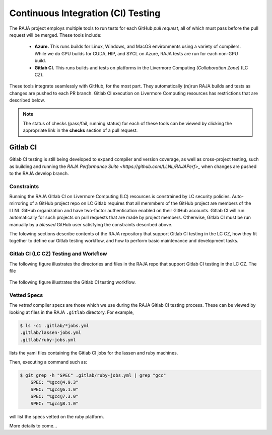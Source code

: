 .. ##
.. ## Copyright (c) 2016-22, Lawrence Livermore National Security, LLC
.. ## and RAJA project contributors. See the RAJA/LICENSE file
.. ## for details.
.. ##
.. ## SPDX-License-Identifier: (BSD-3-Clause)
.. ##

.. _ci-label:

************************************
Continuous Integration (CI) Testing
************************************

The RAJA project employs multiple tools to run tests for each GitHub
*pull request*, all of which must pass before the pull request will be merged.
These tools include:

  * **Azure.** This runs builds for Linux, Windows, and MacOS  environments 
    using a variety of compilers. While we do GPU builds for CUDA, HIP, and
    SYCL on Azure, RAJA tests are run for each non-GPU build.

  * **Gitlab CI.** This runs builds and tests on platforms in the Livermore
    Computing *(Collaboration Zone)* (LC CZ).

These tools integrate seamlessly with GitHub, for the most part. They 
automatically (re)run RAJA builds and tests as changes are pushed to each 
PR branch. Gitlab CI execution on Livermore Computing resources has 
restrictions that are described below.

.. note:: The status of checks (pass/fail, running status) for each of these 
          tools can be viewed by clicking the appropriate link in the **checks**
          section of a pull request.

Gitlab CI
=========

Gitlab CI testing is still being developed to expand compiler and version 
coverage, as well as cross-project testing, such as building and running the
`RAJA Performance Suite <https://github.com/LLNL/RAJAPerf>_` when changes 
are pushed to the RAJA develop branch. 

Constraints
-----------

Running the RAJA Gitlab CI on Livermore Computing (LC) resources is 
constrained by LC security policies. Auto-mirroring of a GitHub project repo
on LC Gitlab requires that all memmbers of the GitHub project are members of 
the LLNL GitHub organization and have two-factor authentication enabled on 
their GitHub accounts. Gitlab CI will run automatically for such projects on 
pull requests that are made by project members. Otherwise, Gitlab CI must be 
run manually by a *blessed* GitHub user satisfying the constraints described 
above.

The folowing sections describe contents of the RAJA repository that support
Gitlab CI testing in the LC CZ, how they fit together to define our
Gitlab testing workflow, and how to perform basic maintenance and development
tasks.

Gitlab CI (LC CZ) Testing and Workflow
--------------------------------------

The following figure illustrates the directories and files in the RAJA 
repo that support Gitlab CI testing in the LC CZ. The file

.. figure:: ./figures/RAJA-Gitlab-Files.png

The following figure illustrates the Gitlab CI testing workflow.

.. figure ./figures/RAJA-Gitlab-Workflow.png

   This figure

.. _vettedspecs-label:

Vetted Specs
------------

The *vetted* compiler specs are those which we use during the RAJA Gitlab CI
testing process. These can be viewed by looking at files in the RAJA
``.gitlab`` directory. For example,

.. code-block:: bash

  $ ls -c1 .gitlab/*jobs.yml
  .gitlab/lassen-jobs.yml
  .gitlab/ruby-jobs.yml

lists the yaml files containing the Gitlab CI jobs for the lassen and ruby 
machines.

Then, executing a command such as:

.. code-block:: bash

  $ git grep -h "SPEC" .gitlab/ruby-jobs.yml | grep "gcc"
      SPEC: "%gcc@4.9.3"
      SPEC: "%gcc@6.1.0"
      SPEC: "%gcc@7.3.0"
      SPEC: "%gcc@8.1.0"

will list the specs vetted on the ruby platform.

More details to come...
